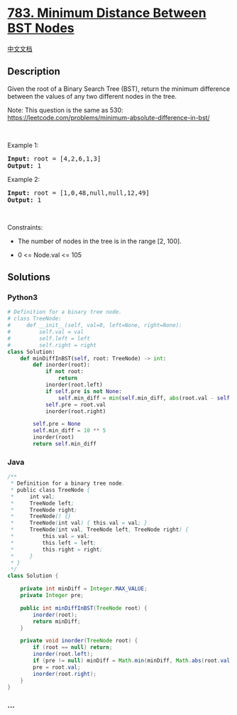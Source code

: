 * [[https://leetcode.com/problems/minimum-distance-between-bst-nodes][783.
Minimum Distance Between BST Nodes]]
  :PROPERTIES:
  :CUSTOM_ID: minimum-distance-between-bst-nodes
  :END:
[[./solution/0700-0799/0783.Minimum Distance Between BST Nodes/README.org][中文文档]]

** Description
   :PROPERTIES:
   :CUSTOM_ID: description
   :END:

#+begin_html
  <p>
#+end_html

Given the root of a Binary Search Tree (BST), return the minimum
difference between the values of any two different nodes in the tree.

#+begin_html
  </p>
#+end_html

#+begin_html
  <p>
#+end_html

Note: This question is the same as 530:
https://leetcode.com/problems/minimum-absolute-difference-in-bst/

#+begin_html
  </p>
#+end_html

#+begin_html
  <p>
#+end_html

 

#+begin_html
  </p>
#+end_html

#+begin_html
  <p>
#+end_html

Example 1:

#+begin_html
  </p>
#+end_html

#+begin_html
  <pre>
  <strong>Input:</strong> root = [4,2,6,1,3]
  <strong>Output:</strong> 1
  </pre>
#+end_html

#+begin_html
  <p>
#+end_html

Example 2:

#+begin_html
  </p>
#+end_html

#+begin_html
  <pre>
  <strong>Input:</strong> root = [1,0,48,null,null,12,49]
  <strong>Output:</strong> 1
  </pre>
#+end_html

#+begin_html
  <p>
#+end_html

 

#+begin_html
  </p>
#+end_html

#+begin_html
  <p>
#+end_html

Constraints:

#+begin_html
  </p>
#+end_html

#+begin_html
  <ul>
#+end_html

#+begin_html
  <li>
#+end_html

The number of nodes in the tree is in the range [2, 100].

#+begin_html
  </li>
#+end_html

#+begin_html
  <li>
#+end_html

0 <= Node.val <= 105

#+begin_html
  </li>
#+end_html

#+begin_html
  </ul>
#+end_html

** Solutions
   :PROPERTIES:
   :CUSTOM_ID: solutions
   :END:

#+begin_html
  <!-- tabs:start -->
#+end_html

*** *Python3*
    :PROPERTIES:
    :CUSTOM_ID: python3
    :END:
#+begin_src python
  # Definition for a binary tree node.
  # class TreeNode:
  #     def __init__(self, val=0, left=None, right=None):
  #         self.val = val
  #         self.left = left
  #         self.right = right
  class Solution:
      def minDiffInBST(self, root: TreeNode) -> int:
          def inorder(root):
              if not root:
                  return
              inorder(root.left)
              if self.pre is not None:
                  self.min_diff = min(self.min_diff, abs(root.val - self.pre))
              self.pre = root.val
              inorder(root.right)

          self.pre = None
          self.min_diff = 10 ** 5
          inorder(root)
          return self.min_diff
#+end_src

*** *Java*
    :PROPERTIES:
    :CUSTOM_ID: java
    :END:
#+begin_src java
  /**
   * Definition for a binary tree node.
   * public class TreeNode {
   *     int val;
   *     TreeNode left;
   *     TreeNode right;
   *     TreeNode() {}
   *     TreeNode(int val) { this.val = val; }
   *     TreeNode(int val, TreeNode left, TreeNode right) {
   *         this.val = val;
   *         this.left = left;
   *         this.right = right;
   *     }
   * }
   */
  class Solution {

      private int minDiff = Integer.MAX_VALUE;
      private Integer pre;

      public int minDiffInBST(TreeNode root) {
          inorder(root);
          return minDiff;
      }

      private void inorder(TreeNode root) {
          if (root == null) return;
          inorder(root.left);
          if (pre != null) minDiff = Math.min(minDiff, Math.abs(root.val - pre));
          pre = root.val;
          inorder(root.right);
      }
  }
#+end_src

*** *...*
    :PROPERTIES:
    :CUSTOM_ID: section
    :END:
#+begin_example
#+end_example

#+begin_html
  <!-- tabs:end -->
#+end_html
